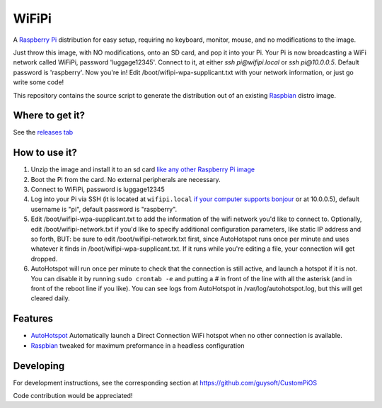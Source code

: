 WiFiPi
======

A `Raspberry Pi <http://www.raspberrypi.org/>`_ distribution for easy setup, requiring no keyboard, monitor, mouse, and no modifications to the image.

Just throw this image, with NO modifications, onto an SD card, and pop it into your Pi. Your Pi is now broadcasting a WiFi network called WiFiPi,
password 'luggage12345'. Connect to it, at either `ssh pi@wifipi.local` or `ssh pi@10.0.0.5`. Default password is 'raspberry'.
Now you're in! Edit /boot/wifipi-wpa-supplicant.txt with your network information, or just go write some code!

This repository contains the source script to generate the distribution out of an existing `Raspbian <http://www.raspbian.org/>`_ distro image.

Where to get it?
----------------

See the `releases tab <https://github.com/nbelakovski/WiFiPi/releases>`_

How to use it?
--------------

#. Unzip the image and install it to an sd card `like any other Raspberry Pi image <https://www.raspberrypi.org/documentation/installation/installing-images/README.md>`_
#. Boot the Pi from the card. No external peripherals are necessary.
#. Connect to WiFiPi, password is luggage12345
#. Log into your Pi via SSH (it is located at ``wifipi.local`` `if your computer supports bonjour <https://learn.adafruit.com/bonjour-zeroconf-networking-for-windows-and-linux/overview>`_ or at 10.0.0.5), default username is "pi", default password is "raspberry".
#. Edit /boot/wifipi-wpa-supplicant.txt to add the information of the wifi network you'd like to connect to. Optionally, edit /boot/wifipi-network.txt if you'd like to specify additional configuration parameters, like static IP address and so forth, BUT: be sure to edit /boot/wifipi-network.txt first, since AutoHotspot runs once per minute and uses whatever it finds in /boot/wifipi-wpa-supplicant.txt. If it runs while you're editing a file, your connection will get dropped.
#. AutoHotspot will run once per minute to check that the connection is still active, and launch a hotspot if it is not. You can disable it by running ``sudo crontab -e`` and putting a `#` in front of the line with all the asterisk (and in front of the reboot line if you like). You can see logs from AutoHotspot in /var/log/autohotspot.log, but this will get cleared daily.

Features
--------

* `AutoHotspot <http://www.raspberryconnect.com/network/item/331-raspberry-pi-auto-wifi-hotspot-switch-direct-connection>`_ Automatically launch a Direct Connection WiFi hotspot when no other connection is available.
* `Raspbian <http://www.raspbian.org/>`_ tweaked for maximum preformance in a headless configuration

Developing
----------

For development instructions, see the corresponding section at https://github.com/guysoft/CustomPiOS

Code contribution would be appreciated!
